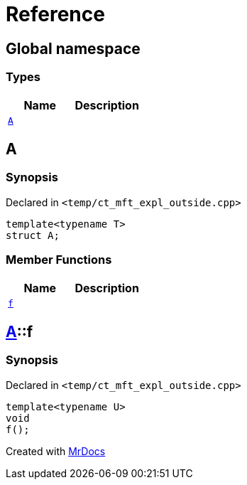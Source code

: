 = Reference
:mrdocs:

[#index]
== Global namespace

=== Types
[cols=2]
|===
| Name | Description 

| <<#A-0e,`A`>> 
| 

|===

[#A-0e]
== A

=== Synopsis

Declared in `<pass:[temp/ct_mft_expl_outside.cpp]>`
[source,cpp,subs="verbatim,macros,-callouts"]
----
template<typename T>
struct A;
----

=== Member Functions
[cols=2]
|===
| Name | Description 

| <<#A-0e-f,`f`>> 
| 

|===



[#A-0e-f]
== <<#A-0e,A>>::f

=== Synopsis

Declared in `<pass:[temp/ct_mft_expl_outside.cpp]>`
[source,cpp,subs="verbatim,macros,-callouts"]
----
template<typename U>
void
f();
----



[.small]#Created with https://www.mrdocs.com[MrDocs]#
